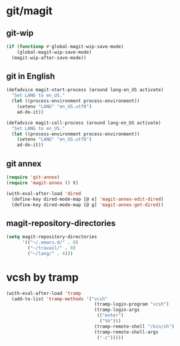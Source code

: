 * git/magit
:PROPERTIES:
:ID:       2945a736-1523-4cd8-8b7c-a58fed61f7f8
:END:
** git-wip
#+name: git-wip
#+begin_src emacs-lisp
  (if (functionp #'global-magit-wip-save-mode)
      (global-magit-wip-save-mode)
    (magit-wip-after-save-mode))
#+end_src

** git in English
#+name: git-english
#+begin_src emacs-lisp :tangle no
  (defadvice magit-start-process (around lang-en_US activate)
    "Set LANG to en_US."
    (let ((process-environment process-environment))
      (setenv "LANG" "en_US.utf8")
      ad-do-it))

  (defadvice magit-call-process (around lang-en_US activate)
    "Set LANG to en_US."
    (let ((process-environment process-environment))
      (setenv "LANG" "en_US.utf8")
      ad-do-it))
#+end_src

** git annex
#+name: git-annex
#+begin_src emacs-lisp
  (require 'git-annex)
  (require 'magit-annex () t)

  (with-eval-after-load 'dired
    (define-key dired-mode-map [@ e] 'magit-annex-edit-dired)
    (define-key dired-mode-map [@ g] 'magit-annex-get-dired))
#+end_src

** magit-repository-directories
#+name: magit-repository-directories
#+begin_src emacs-lisp
  (setq magit-repository-directories
        '(("~/.emacs.d/" . 0)
          ("~/travail/" . 0)
          ("~/lang/" . 4)))
#+end_src

* vcsh by tramp
#+name: vsh-by-tramp
#+begin_src emacs-lisp
  (with-eval-after-load 'tramp
    (add-to-list 'tramp-methods '("vcsh"
                                   (tramp-login-program "vcsh")
                                   (tramp-login-args
                                    (("enter")
                                     ("%h")))
                                   (tramp-remote-shell "/bin/sh")
                                   (tramp-remote-shell-args
                                    ("-c")))))
#+end_src

